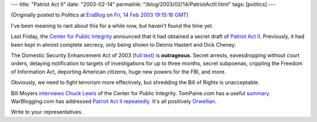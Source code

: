 ---
title: "Patriot Act II"
date: "2003-02-14"
permalink: "/blog/2003/02/14/PatriotActII.html"
tags: [politics]
---



.. image:: https://www.solidarity.com/hkcartoons/images/huckjuly4.gif

(Originally posted to Politics at
`EraBlog <http://erablog.net/blogs/george_v_reilly/>`_ on
`Fri, 14 Feb 2003 19:15:16 GMT <http://EraBlog.NET/filters/9112.post>`_)

I've been meaning to rant about this for a while now, but haven't found the
time yet.

Last Friday, the
`Center for Public Integrity <http://www.publicintegrity.org/>`_
announced that it had obtained a secret draft of
`Patriot Act II
<http://web.archive.org/web/20030320192431/http%3A//www.publicintegrity.org/dtaweb/report.asp?ReportID=506>`_.
Previously, it had been kept in almost complete secrecy, only being shown
to Dennis Hastert and Dick Cheney.

The Domestic Security Enhancement Act of 2003 (`full text
<http://www.dailyrotten.com/source-docs/patriot2draft.html>`_) is
**outrageous**. Secret arrests, eavesdropping without court orders,
delaying notification to targets of investigations for up to three months,
secret subpoenas, crippling the Freedom of Information Act, deporting
American citizens, huge new powers for the FBI, and more.

Obviously, we need to fight terrorism more effectively, but shredding the
Bill of Rights is unacceptable.

Bill Moyers `interviews Chuck Lewis <http://www.pbs.org/now/politics/lewis.html>`_
of the Center for Public Integrity. TomPaine.com has a useful
`summary <http://www.tompaine.com/Archive/scontent/7230.html>`_.
WarBlogging.com has addressed `Patriot Act II repeatedly
<http://www.warblogging.com/archives/000496.php>`_. It's all positively
`Orwellian <http://en.wikipedia.org/wiki/Orwellian>`_.

Write to your representatives.

.. _permalink:
    /blog/2003/02/14/PatriotActII.html
